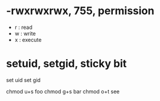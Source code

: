 * -rwxrwxrwx, 755, permission

- r : read
- w : write
- x : execute

* setuid, setgid, sticky bit

set uid
set gid

chmod u+s foo
chmod g+s bar
chmod o+t see
